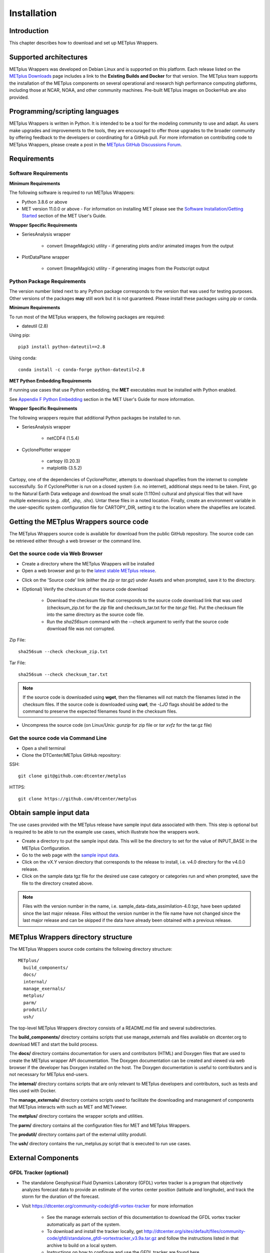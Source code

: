 .. _install:

************
Installation
************

Introduction
============

This chapter describes how to download and set up METplus Wrappers.

Supported architectures
=======================

METplus Wrappers was developed on Debian Linux and is supported on this
platform. Each release listed on the
`METplus Downloads <https://dtcenter.org/community-code/metplus/download>`_
page includes a link to the **Existing Builds and Docker** for that version.
The METplus team supports the installation of the METplus components on
several operational and research high performance computing platforms,
including those at NCAR, NOAA, and other community machines.
Pre-built METplus images on DockerHub are also provided.

Programming/scripting languages
===============================

METplus Wrappers is written in Python. It is intended to be a tool
for the modeling community to use and adapt. As users make upgrades and
improvements to the tools, they are encouraged to offer those upgrades
to the broader community by offering feedback to the developers or
coordinating for a GitHub pull. For more information on contributing
code to METplus Wrappers, please create a post in the
`METplus GitHub Discussions Forum <https://github.com/dtcenter/METplus/discussions>`_.

Requirements
============

Software Requirements
---------------------

**Minimum Requirements**

The following software is required to run METplus Wrappers:

-  Python 3.8.6 or above

-  MET version 11.0.0 or above -
   For information on installing MET please see the `Software Installation/Getting Started <https://met.readthedocs.io/en/latest/Users_Guide/installation.html>`_
   section of the MET User's Guide. 

**Wrapper Specific Requirements**

-  SeriesAnalysis wrapper

    - convert (ImageMagick) utility -
      if generating plots and/or animated images from the output

-  PlotDataPlane wrapper

    - convert (ImageMagick) utility - 
      if generating images from the Postscript output

Python Package Requirements
---------------------------

The version number listed next to any Python package corresponds to the version
that was used for testing purposes. Other versions of the packages **may**
still work but it is not guaranteed. Please install these packages using pip
or conda.

**Minimum Requirements**

To run most of the METplus wrappers, the following packages are required:

- dateutil (2.8)

Using pip::

    pip3 install python-dateutil==2.8

Using conda::

  conda install -c conda-forge python-dateutil=2.8


**MET Python Embedding Requirements**

If running use cases that use Python embedding, the **MET** executables
must be installed with Python enabled.

See `Appendix F Python Embedding <https://met.readthedocs.io/en/latest/Users_Guide/appendixF.html>`_
section in the MET User's Guide for more information.

**Wrapper Specific Requirements**

The following wrappers require that additional Python packages be installed
to run.

-  SeriesAnalysis wrapper

    - netCDF4 (1.5.4)

-  CyclonePlotter wrapper

    - cartopy (0.20.3)
    - matplotlib (3.5.2)

Cartopy, one of the dependencies of CyclonePlotter, attempts to download shapefiles from the internet to complete successfully. So if CyclonePlotter is run on a closed system (i.e. no internet), additional steps need to be taken. First, go to the Natural Earth Data webpage and download the small scale (1:110m) cultural and physical files that will have multiple extensions (e.g. .dbf, .shp, .shx). Untar these files in a noted location. Finally, create an environment variable in the user-specific system configuration file for CARTOPY_DIR, setting it to the location where the shapefiles are located. 

.. _getcode:

Getting the METplus Wrappers source code
========================================

The METplus Wrappers source code is available for download from the public
GitHub repository. The source code can be retrieved either through a web
browser or the command line.

Get the source code via Web Browser
-----------------------------------

-  Create a directory where the METplus Wrappers will be installed

-  Open a web browser and go to the
   `latest stable METplus release <https://github.com/dtcenter/METplus/releases/latest>`_.

.. image:: ../_static/metplus_repo_releases_page.png

-  Click on the 'Source code' link (either the *zip* or *tar.gz*) under Assets
   and when prompted, save it to the directory.

- (Optional) Verify the checksum of the source code download
  
    - Download the checksum file that corresponds to the source code download
      link that was used (checksum_zip.txt for the *zip* file and
      checksum_tar.txt for the *tar.gz* file).
      Put the checksum file into the same directory as the source code file.
    - Run the *sha256sum* command with the --check argument to verify that the
      source code download file was not corrupted.

Zip File::

    sha256sum --check checksum_zip.txt

Tar File::

    sha256sum --check checksum_tar.txt

.. note::
   If the source code is downloaded using **wget**, then the filenames will not
   match the filenames listed in the checksum files. If the source code is
   downloaded using **curl**, the *-LJO* flags should be added to the command to
   preserve the expected filenames found in the checksum files.

-  Uncompress the source code (on Linux/Unix\ *: gunzip* for zip file or
   *tar xvfz* for the tar.gz file)

Get the source code via Command Line
------------------------------------

- Open a shell terminal

- Clone the DTCenter/METplus GitHub repository:

SSH::

    git clone git@github.com:dtcenter/metplus

HTTPS::

    git clone https://github.com/dtcenter/metplus

.. _obtain_sample_input_data:

Obtain sample input data
========================

The use cases provided with the METplus release have sample input data
associated with them. This step is optional but is required to be able to run
the example use cases, which illustrate how the wrappers work.

- Create a directory to put the sample input data. This will be the directory
  to set for the value of INPUT_BASE in the METplus Configuration.

- Go to the web page with the
  `sample input data <https://dtcenter.ucar.edu/dfiles/code/METplus/METplus_Data>`_.

- Click on the vX.Y version directory that corresponds to the release to
  install, i.e. v4.0 directory for the v4.0.0 release.

- Click on the sample data tgz file for the desired use case category or
  categories run and when prompted, save the file to the directory created
  above.

.. note::
    Files with the version number in the name,
    i.e. sample_data-data_assimilation-4.0.tgz, have been updated since the
    last major release. Files without the version number in the file name have
    not changed since the last major release and can be skipped if the data
    have already been obtained with a previous release.


METplus Wrappers directory structure
====================================

The METplus Wrappers source code contains the following directory structure::

  METplus/
    build_components/
    docs/
    internal/
    manage_exernals/
    metplus/
    parm/
    produtil/
    ush/

The top-level METplus Wrappers directory consists of a README.md file
and several subdirectories.

The **build_components/** directory contains scripts that use manage_externals
and files available on dtcenter.org to download MET and start
the build process.

The **docs/** directory contains documentation for users and contributors
(HTML) and Doxygen
files that are used to create the METplus wrapper API documentation. The
Doxygen documentation can be created and viewed via web browser if the
developer has Doxygen installed on the host.
The Doxygen documentation is useful to
contributors and is not necessary for METplus end-users.

The **internal/** directory contains scripts that are only
relevant to METplus developers and contributors, such as tests and files
used with Docker.

The **manage_externals/** directory contains scripts used to
facilitate the downloading and management
of components that METplus interacts with such as MET and METviewer.

The **metplus/** directory contains the wrapper scripts and utilities.

The **parm/** directory contains all the configuration files for MET and
METplus Wrappers.

The **produtil/** directory contains part of the external utility produtil.

The **ush/** directory contains the run_metplus.py script that is
executed to run use cases.


External Components
===================

.. _external-components-gfdl-tracker:

GFDL Tracker (optional)
-----------------------

- The standalone Geophysical Fluid Dynamics Laboratory (GFDL) vortex tracker
  is a program that objectively analyzes forecast data to provide an
  estimate of the vortex center position (latitude and longitude),
  and track the storm for the duration of the forecast.

- Visit https://dtcenter.org/community-code/gfdl-vortex-tracker for
  more information

    - See the manage externals section of this documentation to download
      the GFDL vortex tracker automatically as part of the system.

    - To download and install the tracker locally, get
      http://dtcenter.org/sites/default/files/community-code/gfdl/standalone_gfdl-vortextracker_v3.9a.tar.gz
      and follow the instructions listed in that archive to build on
      a local system.

    -  Instructions on how to configure and use the GFDL tracker are found here
       https://dtcenter.org/sites/default/files/community-code/gfdl/standalone_tracker_UG_v3.9a.pdf

Disable UserScript wrapper (optional)
=====================================

The UserScript wrapper allows any shell command or script to be run as part
of a METplus use case. It is used to preprocess/postprocess data or to run
intermediate commands between other wrappers.

**If desired, this wrapper can be disabled upon installation to prevent
security risks.** To disable the UserScript wrapper,
simply remove the following file from the installation location::

    METplus/metplus/wrapper/user_script_wrapper.py

Please note that use cases provided with the METplus repository that utilize
the UserScript wrapper will fail if attempted to run after it has been
disabled.

Add ush directory to shell path (optional)
==========================================

To call the run_metplus.py script from any directory, add the ush directory
to the path. The following commands can be run in a terminal. They can also
be added to the shell run commands file
(.cshrc for csh/tcsh or .bashrc for bash).
For the following commands, change **/path/to** to
the actual path to the METplus directory on the local file system.

**csh/tcsh**:

.. code-block:: tcsh

    # Add METplus to path
    set path = (/path/to/METplus/ush $path)

**bash/ksh**:

.. code-block:: bash

    # Add METplus to path
    export PATH=/path/to/METplus/ush:$PATH

Set Default Configuration File for Shared Install
=================================================

The default METplus configurations are found in
*parm/metplus_config/defaults.conf*.
If configuring METplus Wrappers in a common location for multiple users,
it is recommended that the values for **MET_INSTALL_DIR** and **INPUT_BASE**
are set in the default configuration file. More information on how to
set these values can be found in the
:ref:`Default Configuration File section<default_configuration_file>` in the
next chapter.
